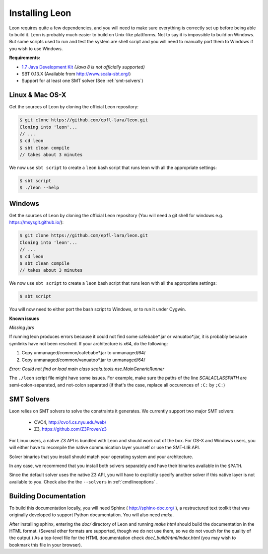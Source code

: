 .. _installation:

Installing Leon
===============

Leon requires quite a few dependencies, and you will need to make sure
everything is correctly set up before being able to build it. Leon is probably
much easier to build on Unix-like plattforms. Not to say it is impossible to
build on Windows. But some scripts used to run and test the system are shell
script and you will need to manually port them to Windows if you wish to use
Windows.


**Requirements:**

* `1.7  Java Development Kit <http://www.oracle.com/technetwork/java/javase/downloads/jdk7-downloads-1880260.html>`_ *(Java 8 is not officially supported)* 

* SBT 0.13.X (Available from http://www.scala-sbt.org/)

* Support for at least one SMT solver (See :ref:`smt-solvers`)

Linux & Mac OS-X
----------------

Get the sources of Leon by cloning the official Leon repository:

.. code-block:: bash

 $ git clone https://github.com/epfl-lara/leon.git
 Cloning into 'leon'...
 // ...
 $ cd leon
 $ sbt clean compile
 // takes about 3 minutes
 
We now use ``sbt script`` to create a ``leon`` bash script that runs leon with
all the appropriate settings:

.. code-block:: bash
 
 $ sbt script
 $ ./leon --help


Windows
-------

Get the sources of Leon by cloning the official Leon repository (You will need a git shell for windows e.g. https://msysgit.github.io/):

.. code-block:: bash

 $ git clone https://github.com/epfl-lara/leon.git
 Cloning into 'leon'...
 // ...
 $ cd leon
 $ sbt clean compile
 // takes about 3 minutes
 
We now use ``sbt script`` to create a ``leon`` bash script that runs leon with
all the appropriate settings:

.. code-block:: bash
 
 $ sbt script

You will now need to either port the bash script to Windows, or to run it
under Cygwin.

**Known issues**

*Missing jars*

If running leon produces errors because it could not find some cafebabe*.jar or vanuatoo*.jar, it is probably because symlinks have not been resolved. If your architecture is x64, do the following:

1. Copy unmanaged/common/cafebabe*.jar to unmanaged/64/
2. Copy unmanaged/common/vanuatoo*.jar to unmanaged/64/

*Error: Could not find or load main class scala.tools.nsc.MainGenericRunner*

The ``./leon`` script file might have some issues. For example, make sure the paths of the line `SCALACLASSPATH` are semi-colon-separated, and not-colon separated (if that's the case, replace all occurences of ``:C:`` by ``;C:``)

.. _smt-solvers:

SMT Solvers
-----------

Leon relies on SMT solvers to solve the constraints it generates. We currently
support two major SMT solvers: 

  * CVC4, http://cvc4.cs.nyu.edu/web/
  * Z3, https://github.com/Z3Prover/z3

For Linux users, a native Z3 API is bundled with Leon and should work out of the
box. For OS-X and Windows users, you will either have to recompile the native
communication layer yourself or use the SMT-LIB API.

Solver binaries that you install should match your operating system and
your architecture.

In any case, we recommend that you install both solvers separately and have
their binaries available in the ``$PATH``.

Since the default solver uses the native Z3 API, you will have to explicitly
specify another solver if this native layer is not available to you. Check also the
the ``--solvers`` in :ref:`cmdlineoptions` .

Building Documentation
----------------------

To build this documentation locally, you will need Sphinx (
http://sphinx-doc.org/ ), a restructured text toolkit that
was originally developed to support Python documentation. You will
also need `make`.

After installing sphinx, entering the `doc/` directory of
Leon and running `make html` should build the documentation
in the HTML format. (Several other formats are supported,
though we do not use them, so we do not vouch for the
quality of the output.) As a top-level file for the HTML
documentation check `doc/_build/html/index.html` (you may
wish to bookmark this file in your browser).
